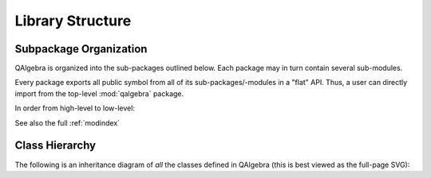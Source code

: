 .. _library_structure:

=================
Library Structure
=================


Subpackage Organization
=======================


QAlgebra is organized into the sub-packages outlined below. Each
package may in turn contain several sub-modules.

Every package exports all public symbol from all of its sub-packages/-modules
in a "flat" API. Thus, a user can directly import from the top-level :mod:`qalgebra`
package.

In order from high-level to low-level:

.. autosummary::
    qalgebra
    qalgebra.convert
    qalgebra.printing
    qalgebra.toolbox
    qalgebra.library
    qalgebra.core
    qalgebra.pattern_matching
    qalgebra.utils

See also the full :ref:`modindex`


Class Hierarchy
===============

The following is an inheritance diagram of *all* the classes defined in QAlgebra
(this is best viewed as the full-page SVG):

.. inheritance-diagram:: qalgebra
   :parts: 1

